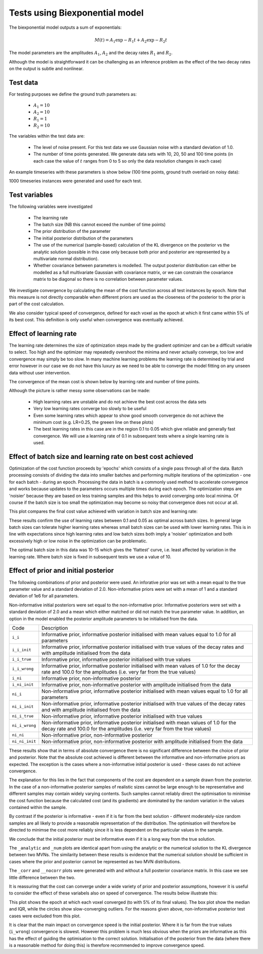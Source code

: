 Tests using Biexponential model
===============================

The biexponential model outputs a sum of exponentials:

.. math::
    M(t) = A_1 \exp{-R_1 t} + A_2 \exp{-R_2 t}

The model parameters are the amplitudes :math:`A_1`, :math:`A_2`
and the decay rates :math:`R_1` and :math:`R_2`.

Although the model is straightforward it can be challenging as
an inference problem as the effect of the two decay rates on the
output is subtle and nonlinear.

Test data
---------

For testing purposes we define the ground truth parameters as:

 - :math:`A_1=10`
 - :math:`A_2=10`
 - :math:`R_1=1`
 - :math:`R_2=10`

The variables within the test data are:

 - The level of noise present. For this test data we use Gaussian
   noise with a standard deviation of 1.0.
 - The number of time points generated. We generate data sets with
   10, 20, 50 and 100 time points (in each case the value of :math:`t`
   ranges from 0 to 5 so only the data resolution changes in each case)

An example timeseries with these parameters is show below (100 time points,
ground truth overlaid on noisy data):

.. image:: /images/sample_timeseries.png
    :alt: Sample timeseries

1000 timeseries instances were generated and used for each test.

Test variables
--------------

The following variables were investigated

 - The learning rate
 - The batch size (NB this cannot exceed the number of time points)
 - The prior distribution of the parameter
 - The initial posterior distribution of the parameters
 - The use of the numerical (sample-based) calculation of the KL
   divergence on the posterior vs the analytic solution (possible 
   in this case only because both prior and posterior are represented
   by a multivariate normal distribution).
 - Whether covariance between parameters is modelled. The output posterior
   distribution can either be modelled as a full multivariate Gaussian
   with covariance matrix, or we can constrain the covariance matrix
   to be diagonal so there is no correlation between parameter values.

We investigate convergence by calculating the mean of the cost function
across all test instances by epoch. Note that this measure is not directly 
comparable when different priors are used as the closeness of the 
posterior to the prior is part of the cost calculation.

We also consider typical speed of convergence, defined for each voxel as 
the epoch at which it first came within 5% of its best cost. This 
definition is only useful when convergence was eventually achieved.

Effect of learning rate
-----------------------

The learning rate determines the size of optimization steps made by the
gradient optimizer and can be a difficult variable to select. Too high
and the optimizer may repeatedly overshoot the minima and never actually
converge, too low and convergence may simply be too slow. In many machine
learning problems the learning rate is determined by trial and error however
in our case we do not have this luxury as we need to be able to converge
the model fitting on any unseen data without user intervention.

The convergence of the mean cost is shown below by learning rate and 
number of time points.

.. image:: /images/conv_lr.png
    :alt: Convergence by learning rate

Although the picture is rather messy some observations can be made:

 - High learning rates are unstable and do not achieve the best cost
   across the data sets
 - Very low learning rates converge too slowly to be useful
 - Even some learning rates which appear to show good smooth convergence
   do not achieve the minimum cost (e.g. LR=0.25, the greeen line on these
   plots)
 - The best learning rates in this case are in the region 0.1 to 0.05 
   which give reliable and generally fast convergence. We will use
   a learning rate of 0.1 in subsequent tests where a single learning
   rate is used.

Effect of batch size and learning rate on best cost achieved
------------------------------------------------------------

Optimization of the cost function proceeds by 'epochs' which consists
of a single pass through all of the data. Batch processing consists
of dividing the data into smaller batches and performing multiple
iterations of the optimization - one for each batch - during an epoch.
Processing the data in batch is a commonly used method to accelerate
convergence and works because updates to the parameters occurs multiple
times during each epoch. The optimization steps are 'noisier' because
they are based on less training samples and this helps to avoid 
converging onto local minima. Of course if the batch size is too small
the optimization may become so noisy that convergence does not occur
at all.

This plot compares the final cost value achieved with variation in
batch size and learning rate:

.. image:: /images/best_cost_lr.png
    :alt: Best cost achieved by batch size and learning rate

These results confirm the use of learning rates between 0.1 and 0.05
as optimal across batch sizes. In general large batch sizes can tolerate
higher learning rates whereas small batch sizes can be used with lower learning
rates. This is in line with expectations since high learning rates and 
low batch sizes both imply a 'noisier' optimization and both excessively
high or low noise in the optimization can be problematic.

The optimal batch size in this data was 10-15 which gives the
'flattest' curve, i.e. least affected by variation in the learning rate.
Where batch size is fixed in subsequent tests we use a value of 10.

Effect of prior and initial posterior
-------------------------------------

The following combinations of prior and posterior were used. An inforative
prior was set with a mean equal to the true parameter value and a standard
deviation of 2.0. Non-informative priors were set with a mean of 1 and a
standard deviation of 1e6 for all parameters.

Non-informative initial posteriors were set equal to the non-informative
prior. Informative posteriors were set with a standard deviation of 2.0
and a mean which either matched or did not match the true parameter value.
In addition, an option in the model enabled the posterior amplitude 
parameters to be initialised from the data.

+----------------+----------------------------------------------------------------------+
|Code            |Description                                                           |
+----------------+----------------------------------------------------------------------+
|``i_i``         |Informative prior, informative posterior initialised with mean values |
|                |equal to 1.0 for all parameters                                       |
+----------------+----------------------------------------------------------------------+
|``i_i_init``    |Informative prior, informative posterior initialised with true values |
|                |of the decay rates and with amplitude initialised from the data       |
+----------------+----------------------------------------------------------------------+
|``i_i_true``    |Informative prior, informative posterior initialised with true values |
+----------------+----------------------------------------------------------------------+
|``i_i_wrong``   |Informative prior, informative posterior initialised with mean values |
|                |of 1.0 for the decay rate and 100.0 for the amplitudes (i.e. very far |
|                |from the true values)                                                 |
+----------------+----------------------------------------------------------------------+
|``i_ni``        |Informative prior, non-informative posterior                          |
+----------------+----------------------------------------------------------------------+
|``i_ni_init``   |Informative prior, non-informative posterior with amplitude           |
|                |initialised from the data                                             |
+----------------+----------------------------------------------------------------------+
|``ni_i``        |Non-informative prior, informative posterior initialised with mean    |
|                |values equal to 1.0 for all parameters                                |
+----------------+----------------------------------------------------------------------+
|``ni_i_init``   |Non-informative prior, informative posterior initialised with true    |
|                |values of the decay rates and with amplitude initialised from the data|
+----------------+----------------------------------------------------------------------+
|``ni_i_true``   |Non-informative prior, informative posterior initialised with true    |
|                |values                                                                |
+----------------+----------------------------------------------------------------------+
|``ni_i_wrong``  |Non-informative prior, informative posterior initialised with mean    |
|                |values of 1.0 for the decay rate and 100.0 for the amplitudes (i.e.   |
|                |very far from the true values)                                        |
+----------------+----------------------------------------------------------------------+
|``ni_ni``       |Non-informative prior, non-informative posterior                      |
+----------------+----------------------------------------------------------------------+
|``ni_ni_init``  |Non-informative prior, non-informative posterior with amplitude       |
|                |initialised from the data                                             |
+----------------+----------------------------------------------------------------------+

.. image:: /images/prior_post.png
    :alt: Best cost achieved by prior and posterior combinations

These results show that in terms of absolute convergence there is no significant 
difference between the choice of prior and posterior. Note that the absolute cost
achieved is different between the informative and non-informative priors as 
expected. The exception is the cases where a non-informative initial posterior is
used - these cases do not achieve convergence.

The explanation for this lies in the fact that components of the cost are dependent
on a sample drawn from the posterior. In the case of a non-informative posterior 
samples of realistic sizes cannot be large enough to be representative and different
samples may contain widely varying contents. Such samples cannot reliably 
direct the optimisation to minimise the cost function because the calculated cost 
(and its gradients) are dominated by the random variation in the values contained within
the sample.

By contrast if the posterior is informative - even if it is far from the best solution
- different moderately-size random samples are all likely to provide a reasonable representation
of the distribution. The optimisation will therefore be directed to minimse the cost
more reliably since it is less dependent on the particular values in the sample.

We conclude that the initial posterior must be informative even if it is a long way 
from the true solution.

The ``_analytic`` and ``_num`` plots are identical apart from using the analytic
or the numerical solution to the KL divergence between two MVNs. The similarity between these results
is evidence that the numerical solution should be sufficient
in cases where the prior and posterior cannot be represented as two MVN distributions.

The ``_corr`` and ``__nocorr`` plots were generated with and without a full posterior
covariance matrix. In this case we see little difference between the two.

It is reassuring that the cost can converge under a wide variety of prior and posterior
assumptions, however it is useful to consider the effect of these variabels also
on speed of convergence. The results below illustrate this:

.. image:: /images/prior_post_conv_speed.png
    :alt: Best cost achieved by prior and posterior combinations

This plot shows the epoch at which each voxel converged (to with 5% of its final values).
The box plot show the median and IQR, while the circles show slow-converging outliers.
For the reasons given above, non-informative posterior test cases were excluded from
this plot.

It is clear that the main impact on convergence speed is the initial posterior. 
Where it is far from the true values (``i_wrong``) convergence is slowest. However
this problem is much less obvious when the priors are informative as this has the
effect of guiding the optimisation to the correct solution. Initialisation of the
posterior from the data (where there is a reasonable method for doing this) is
therefore recommended to improve convergence speed.
